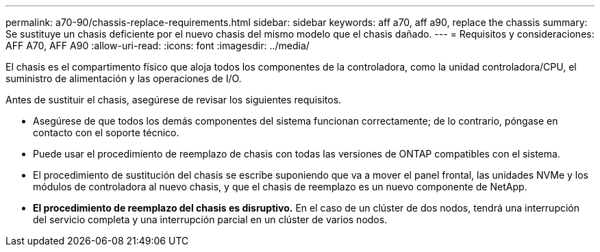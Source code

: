 ---
permalink: a70-90/chassis-replace-requirements.html 
sidebar: sidebar 
keywords: aff a70, aff a90, replace the chassis 
summary: Se sustituye un chasis deficiente por el nuevo chasis del mismo modelo que el chasis dañado. 
---
= Requisitos y consideraciones: AFF A70, AFF A90
:allow-uri-read: 
:icons: font
:imagesdir: ../media/


[role="lead"]
El chasis es el compartimento físico que aloja todos los componentes de la controladora, como la unidad controladora/CPU, el suministro de alimentación y las operaciones de I/O.

Antes de sustituir el chasis, asegúrese de revisar los siguientes requisitos.

* Asegúrese de que todos los demás componentes del sistema funcionan correctamente; de lo contrario, póngase en contacto con el soporte técnico.
* Puede usar el procedimiento de reemplazo de chasis con todas las versiones de ONTAP compatibles con el sistema.
* El procedimiento de sustitución del chasis se escribe suponiendo que va a mover el panel frontal, las unidades NVMe y los módulos de controladora al nuevo chasis, y que el chasis de reemplazo es un nuevo componente de NetApp.
* *El procedimiento de reemplazo del chasis es disruptivo.* En el caso de un clúster de dos nodos, tendrá una interrupción del servicio completa y una interrupción parcial en un clúster de varios nodos.

